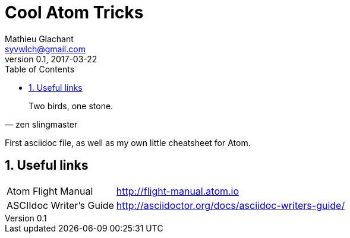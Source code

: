 = Cool Atom Tricks
Mathieu Glachant <syvwlch@gmail.com>
v0.1, 2017-03-22
:toc:
:numbered:

[made up quote, zen slingmaster]
____
Two birds, one stone.
____
:attribution:

First asciidoc file, as well as my own little cheatsheet for Atom.

== Useful links
[horizontal]

Atom Flight Manual::
http://flight-manual.atom.io

ASCIIdoc Writer's Guide::
http://asciidoctor.org/docs/asciidoc-writers-guide/
